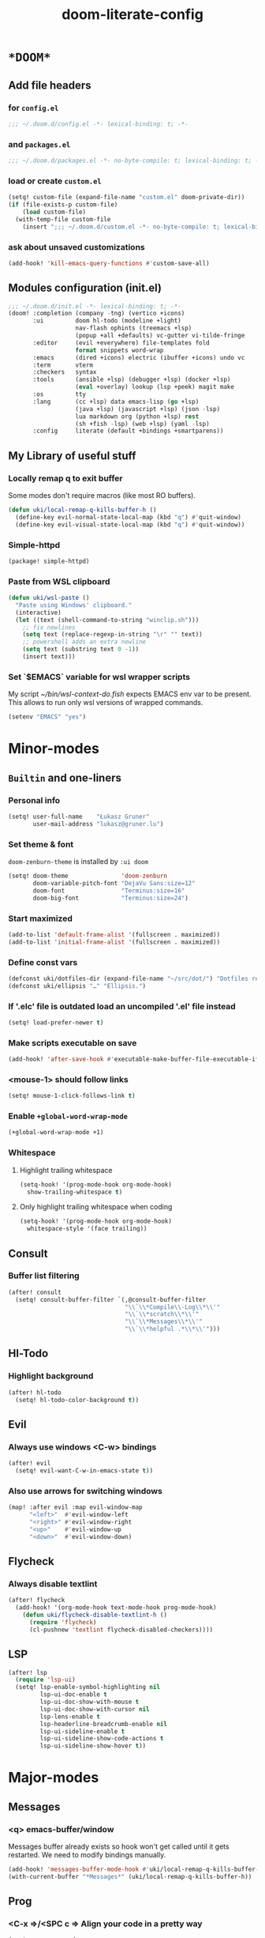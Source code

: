 #+TITLE: doom-literate-config
#+DESCRIPTION: Doom Emacs literate config.
#+LANGUAGE: en
#+TAGS: package(p) advice(a) disabled(d) hook(h) bind(b) setq(s) popup(u) hack(H)
#+TODO: TODO
#+OPTIONS: html-postamble:nil html-preamble:nil html-scripts:nil html-style:nil
#+OPTIONS: tags:nil tasks:t todo:t inline:t num:nil toc:nil
#+STARTUP: indent hidestars show2levels
#+HTML_DOCTYPE: html5
#+HTML_HTML5_FANCY: t
#+HTML_HEAD: <link rel="stylesheet" type="text/css" href="/kasz/style.css" />
#+PROPERTY: header-args:emacs-lisp :tangle ~/.doom.d/config.el :tangle-mode (identity #o400) :results silent :exports code :lexical yes :mkdirp no
#+EXPORT_FILE_NAME: index.html
#+LINK_HOME: https://gruner.lu/kasz/

* =*DOOM*=
** Add file headers
*** for =config.el=
#+begin_src emacs-lisp
;;; ~/.doom.d/config.el -*- lexical-binding: t; -*-
#+end_src
*** and =packages.el=
#+begin_src emacs-lisp :tangle ~/.doom.d/packages.el
;;; ~/.doom.d/packages.el -*- no-byte-compile: t; lexical-binding: t; -*-
#+end_src
*** load or create =custom.el=                                          :setq:
#+begin_src emacs-lisp
(setq! custom-file (expand-file-name "custom.el" doom-private-dir))
(if (file-exists-p custom-file)
    (load custom-file)
  (with-temp-file custom-file
    (insert ";;; ~/.doom.d/custom.el -*- no-byte-compile: t; lexical-binding: t; -*-\n")))
#+end_src
*** ask about unsaved customizations
#+begin_src emacs-lisp
(add-hook! 'kill-emacs-query-functions #'custom-save-all)
#+end_src
** Modules configuration (init.el)
#+begin_src emacs-lisp :tangle ~/.doom.d/init.el
;;; ~/.doom.d/init.el -*- lexical-binding: t; -*-
(doom! :completion (company -tng) (vertico +icons)
       :ui         doom hl-todo (modeline +light)
                   nav-flash ophints (treemacs +lsp)
                   (popup +all +defaults) vc-gutter vi-tilde-fringe
       :editor     (evil +everywhere) file-templates fold
                   format snippets word-wrap
       :emacs      (dired +icons) electric (ibuffer +icons) undo vc
       :term       vterm
       :checkers   syntax
       :tools      (ansible +lsp) (debugger +lsp) (docker +lsp)
                   (eval +overlay) lookup (lsp +peek) magit make
       :os         tty
       :lang       (cc +lsp) data emacs-lisp (go +lsp)
                   (java +lsp) (javascript +lsp) (json -lsp)
                   lua markdown org (python +lsp) rest
                   (sh +fish -lsp) (web +lsp) (yaml -lsp)
       :config     literate (default +bindings +smartparens))
#+end_src
** My Library of useful stuff
*** Locally remap q to exit buffer
Some modes don't require macros (like most RO buffers).
#+begin_src emacs-lisp
(defun uki/local-remap-q-kills-buffer-h ()
  (define-key evil-normal-state-local-map (kbd "q") #'quit-window)
  (define-key evil-visual-state-local-map (kbd "q") #'quit-window))
#+end_src
*** Simple-httpd                                                     :package:
#+begin_src emacs-lisp :tangle ~/.doom.d/packages.el
(package! simple-httpd)
#+end_src
*** Paste from WSL clipboard
#+begin_src emacs-lisp
(defun uki/wsl-paste ()
  "Paste using Windows' clipboard."
  (interactive)
  (let ((text (shell-command-to-string "winclip.sh")))
    ;; fix newlines
    (setq text (replace-regexp-in-string "\r" "" text))
    ;; powershell adds an extra newline
    (setq text (substring text 0 -1))
    (insert text)))
#+end_src
*** Set `$EMACS` variable for wsl wrapper scripts
My script [[~/bin/wsl-context-do.fish]] expects EMACS env var to be present.
This allows to run only wsl versions of wrapped commands.
#+begin_src emacs-lisp
(setenv "EMACS" "yes")
#+end_src
* Minor-modes
** =Builtin= and one-liners
*** Personal info                                                       :setq:
#+begin_src emacs-lisp
(setq! user-full-name    "Łukasz Gruner"
       user-mail-address "lukasz@gruner.lu")
#+end_src
*** Set theme & font                                            :package:setq:
~doom-zenburn-theme~ is installed by =:ui doom=
#+begin_src emacs-lisp
(setq! doom-theme               'doom-zenburn
       doom-variable-pitch-font "DejaVu Sans:size=12"
       doom-font                "Terminus:size=16"
       doom-big-font            "Terminus:size=24")
#+end_src
*** Start maximized
#+begin_src emacs-lisp
(add-to-list 'default-frame-alist '(fullscreen . maximized))
(add-to-list 'initial-frame-alist '(fullscreen . maximized))
#+end_src
*** Define const vars                                                   :setq:
#+begin_src emacs-lisp
(defconst uki/dotfiles-dir (expand-file-name "~/src/dot/") "Dotfiles repository root.")
(defconst uki/ellipsis "…" "Ellipsis.")
#+end_src
*** If '.elc' file is outdated load an uncompiled '.el' file instead    :setq:
#+begin_src emacs-lisp
(setq! load-prefer-newer t)
#+end_src
*** Make scripts executable on save                                     :hook:
#+begin_src emacs-lisp
(add-hook! 'after-save-hook #'executable-make-buffer-file-executable-if-script-p)
#+end_src
*** *<mouse-1>* should follow links                                     :setq:
#+begin_src emacs-lisp
(setq! mouse-1-click-follows-link t)
#+end_src
*** Enable ~+global-word-wrap-mode~
#+begin_src emacs-lisp
(+global-word-wrap-mode +1)
#+end_src
*** Whitespace
:PROPERTIES:
:CREATED:  [2022-07-05 wto 06:18]
:END:
**** Highlight trailing whitespace                                     :hook:setq:
#+begin_src emacs-lisp
(setq-hook! '(prog-mode-hook org-mode-hook)
  show-trailing-whitespace t)
#+end_src
**** Only highlight trailing whitespace when coding                    :hook:setq:
#+begin_src emacs-lisp
(setq-hook! '(prog-mode-hook org-mode-hook)
  whitespace-style '(face trailing))
#+end_src
** Consult
*** Buffer list filtering
#+begin_src emacs-lisp
(after! consult
  (setq! consult-buffer-filter `(,@consult-buffer-filter
                                 "\\`\\*Compile\\-Log\\*\\'"
                                 "\\`\\*scratch\\*\\'"
                                 "\\`\\*Messages\\*\\'"
                                 "\\`\\*helpful .*\\*\\'")))
#+end_src
** Hl-Todo
*** Highlight background                                                :setq:
#+begin_src emacs-lisp
(after! hl-todo
  (setq! hl-todo-color-background t))
#+end_src
** Evil
*** Always use windows <C-w> bindings                                   :setq:
#+begin_src emacs-lisp
(after! evil
  (setq! evil-want-C-w-in-emacs-state t))
#+end_src
*** Also use arrows for switching windows                               :bind:
#+begin_src emacs-lisp
(map! :after evil :map evil-window-map
      "<left>"  #'evil-window-left
      "<right>" #'evil-window-right
      "<up>"    #'evil-window-up
      "<down>"  #'evil-window-down)
#+end_src
** Flycheck
*** Always disable textlint
#+begin_src emacs-lisp
(after! flycheck
  (add-hook! '(org-mode-hook text-mode-hook prog-mode-hook)
    (defun uki/flycheck-disable-textlint-h ()
      (require 'flycheck)
      (cl-pushnew 'textlint flycheck-disabled-checkers))))
#+end_src
** LSP
#+begin_src emacs-lisp
(after! lsp
  (require 'lsp-ui)
  (setq! lsp-enable-symbol-highlighting nil
         lsp-ui-doc-enable t
         lsp-ui-doc-show-with-mouse t
         lsp-ui-doc-show-with-cursor nil
         lsp-lens-enable t
         lsp-headerline-breadcrumb-enable nil
         lsp-ui-sideline-enable t
         lsp-ui-sideline-show-code-actions t
         lsp-ui-sideline-show-hover t))
#+end_src
* Major-modes
** Messages
*** <q> emacs-buffer/window                                             :hook:
Messages buffer already exists so hook won't get called until it gets restarted. We need to modify bindings manually.
#+begin_src emacs-lisp
(add-hook! 'messages-buffer-mode-hook #'uki/local-remap-q-kills-buffer-h)
(with-current-buffer "*Messages*" (uki/local-remap-q-kills-buffer-h))
#+end_src
** Prog
*** <C-x =>/<SPC c => Align your code in a pretty way                   :bind:
#+begin_src emacs-lisp
(map! :map prog-mode-map
      "C-x =" #'align-regexp
      (:leader :prefix ("c" "+code")
        :desc "Align regexp" "=" #'align-regexp))
#+end_src
** Dired
*** Reuse current dired buffer when changing directories                :bind:
#+begin_src emacs-lisp
(defun uki/dired-up-directory ()
  "Use single instance of dired buffer when going up a directory."
  (interactive)
  (set-buffer-modified-p nil) ;; don't need to save dired buffers
  (find-alternate-file ".."))

(defun uki/dired-find-file ()
  "Use single instance of dired buffer when opening files."
  (interactive)
  (let ((file (dired-get-file-for-visit)))
    (if (file-directory-p file)
        (progn
          (set-buffer-modified-p nil) ;; don't need to save dired buffers
          (find-alternate-file file))
      (find-file file))))

(map! :after dired :map dired-mode-map
      [remap dired-find-file]    #'uki/dired-find-file
      [remap dired-up-directory] #'uki/dired-up-directory)
#+end_src
*** Permanent ~dired-hide-details-mode~                                 :bind:
#+begin_src emacs-lisp
(defun uki/permanent-dired-hide-details-mode-set (sym exp)
  "Restore saved mode state or set a new value."
  (custom-initialize-reset sym exp)
  (when (eq major-mode 'dired-mode) (dired-hide-details-mode exp))
  (if exp
      (add-hook! 'dired-mode-hook #'dired-hide-details-mode)
    (remove-hook! 'dired-mode-hook #'dired-hide-details-mode)))

(defcustom uki/permanent-dired-hide-details-mode-state nil
  "State of `dired-hide-details-mode' saved between restarts."
  :group 'user
  :type 'bool
  :initialize #'uki/permanent-dired-hide-details-mode-set)

(defun uki/permanent-dired-hide-details-mode-toggle ()
  "Toggles `dired-hide-details-mode' for current and future dired buffers."
  (interactive)
  (uki/permanent-dired-hide-details-mode-set
   'uki/permanent-dired-hide-details-mode-state
   (not uki/permanent-dired-hide-details-mode-state)))

(map! :after dired :map dired-mode-map
      (:localleader :desc "Hide-Details" "d" #'uki/permanent-dired-hide-details-mode-toggle)
      ([remap dired-hide-details-mode] #'uki/permanent-dired-hide-details-mode-toggle))
#+end_src
*** Run dired instead of listing directory
Why so complicated? [[https://nullprogram.com/blog/2019/12/10/#cl-first]]
#+begin_src emacs-lisp
(after! dired
  (defalias 'list-directory 'dired)
  (put 'list-directory 'byte-optimizer 'byte-compile-inline-expand))
#+end_src
** Org
*** Startup options                                                     :setq:
#+begin_src emacs-lisp
(after! org
  (setq! org-tags-column 74
         org-startup-indented t
         org-startup-folded t
         org-startup-truncated t
         org-startup-align-all-tables t))
#+end_src
*** My ~org-directory~                                                  :setq:
#+begin_src emacs-lisp
(after! org
  (setq! org-directory (file-truename "~/org/")))
#+end_src
*** Bind ~org-babel-tangle~ under :localleader                          :bind:
#+begin_src emacs-lisp
(map! :after org :map org-mode-map
      :localleader :desc "Tangle current file" "B" #'org-babel-tangle)
#+end_src
*** Follow link under point with <RET>                                  :setq:
#+begin_src emacs-lisp
(after! org
  (setq! org-return-follows-link t))
#+end_src
*** Publishing                                                          :setq:
#+begin_src emacs-lisp
(after! org
  (load-file (expand-file-name "files/org/site/site.el" uki/dotfiles-dir)))
#+end_src
*** Have export dialog open in place and without modeline               :popup:
#+begin_src emacs-lisp
(after! org
  (set-popup-rule! "^ ?\\*Org Export Dispatcher"
    :actions '(display-buffer-same-window)
    :side nil
    :width nil
    :height nil
    :size nil
    :quit nil
    :select t
    :modeline nil))
#+end_src
*** Have =org-src= buffers be managed by orgmode                        :setq:popup:
#+begin_src emacs-lisp
(after! org
  (setq! org-src-window-setup 'current-window)

  (set-popup-rule! "^\\*Org Src" :ignore t))
#+end_src
*** Enable eldoc-mode for src blocks                                    :hook:
#+begin_src emacs-lisp
(after! org
  (add-hook! 'org-mode-hook
    (defun uki/enable-eldoc-h ()
      "Setup `eldoc-documentation-functions' for elisp."
      (interactive)
      (add-hook 'eldoc-documentation-functions #'elisp-eldoc-funcall nil t)
      (add-hook 'eldoc-documentation-functions #'elisp-eldoc-var-docstring nil t)
      (eldoc-mode 1))))
#+end_src
*** Add Elisp src block template                                        :setq:
#+begin_src emacs-lisp
(after! org
  (require 'org-tempo)
  (add-to-list 'org-structure-template-alist '("el" . "src emacs-lisp")))
#+end_src
*** Add timestamps to new headings                                      :hook:
#+begin_src emacs-lisp
(defun uki/org-set-created-time (&optional active name)
  "Set a property on the entry giving the creation time.

By default the property is called CREATED. If given, the `NAME'
argument will be used instead. If the property already exists, it
will not be modified."
  (interactive)
  (let* ((created (or name "CREATED"))
         (fmt (if active "<%s>" "[%s]"))
         (now  (format fmt (format-time-string "%Y-%m-%d %a %H:%M"))))
    (save-excursion
      (unless (org-entry-get (point) created nil)
        (org-set-property created now)))))

(after! org
  (add-hook 'org-insert-heading-hook #'uki/org-set-created-time))
#+end_src
** Info
*** Automatically view '.info' files instead of editing them            :setq:
#+begin_src emacs-lisp
(add-to-list 'auto-mode-alist
             (cons "\\.[iI][nN][fF][oO]\\'"
                   (defun uki/reopen-file-in-info-mode-h ()
                     "Re-run this in an info viewer."
                     (interactive)
                     (let ((file-name (buffer-file-name)))
                       (kill-buffer)
                       (info file-name)))))
#+end_src
*** Display =*info*= buffers in same window                            :popup:
#+begin_src emacs-lisp
(set-popup-rule! "^\\*info\\*$"
  :actions '(display-buffer-same-window)
  :modeline t)
#+end_src
*** Left mouse button should follow links                               :bind:
#+begin_src emacs-lisp
(map! :after info :map Info-mode-map
      "<mouse-1>" #'Info-mouse-follow-nearest-node)
#+end_src
** Emacs-Lisp
*** [Flycheck] Disable elisp-checkdoc                                   :hook:setq:
#+begin_src emacs-lisp
(add-hook! 'emacs-lisp-mode-hook
  (defun uki/flycheck-disable-checkdoc-h ()
    (require 'flycheck)
    (cl-pushnew 'emacs-lisp-checkdoc flycheck-disabled-checkers)))
#+end_src
** Java
*** Use long lines                                                      :hook:setq:
#+begin_src emacs-lisp
(setq-hook! 'java-mode-hook
  fill-column 160)
#+end_src
*** Load formatter configuration if present
#+begin_src emacs-lisp
(after! lsp-java
  (let ((formatter (expand-file-name "~/.formatter.xml")))
    (if (file-exists-p formatter)
      (setq! lsp-java-format-enabled t
             lsp-java-format-settings-url formatter)
      (message "No formatter file present: %s" formatter))))
#+end_src
*** Always use code blocks
#+begin_src emacs-lisp
(after! lsp-java
  (setq! lsp-java-code-generation-use-blocks t))
#+end_src
** Compilation
*** Have <q> exit window                                           :hook:bind:
#+begin_src emacs-lisp
(add-hook! 'compilation-mode-hook #'uki/local-remap-q-kills-buffer-h)
#+end_src
** Special
*** Have <q> exit window                                           :hook:bind:
#+begin_src emacs-lisp
(add-hook! 'special-mode-hook #'uki/local-remap-q-kills-buffer-h)
#+end_src
** Comint
*** Have <q> exit window                                           :hook:bind:
#+begin_src emacs-lisp
(add-hook! 'comint-mode-hook #'uki/local-remap-q-kills-buffer-h)
#+end_src
* Auto tangle & compile
My =~/.doom.d/config.org= is a softlink, so depending on if I open a symlink or
concrete file, ~+literate-enable-recompile-h~ might not recognize it as literate config.

As a workaround I disable literate autotangle.
#+begin_src emacs-lisp
(after! org
  (remove-hook 'org-mode-hook #'+literate-enable-recompile-h))
#+end_src

And then add following at the end of =config.org= (this will also compile tangled files).
: # Local Variables:
: # eval: (add-hook! 'after-save-hook :local (progn (org-babel-tangle) (byte-recompile-directory doom-private-dir 0 t)))
: # End:
